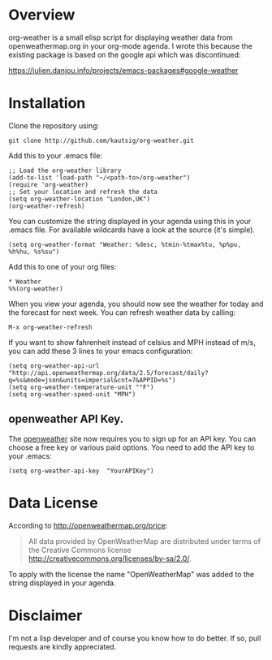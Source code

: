 * Overview
org-weather is a small elisp script for displaying weather data from
openweathermap.org in your org-mode agenda. I wrote this because the
existing package is based on the google api which was discontinued:

https://julien.danjou.info/projects/emacs-packages#google-weather

* Installation
Clone the repository using:

: git clone http://github.com/kautsig/org-weather.git

Add this to your .emacs file:

: ;; Load the org-weather library
: (add-to-list 'load-path "~/<path-to>/org-weather")
: (require 'org-weather)
: ;; Set your location and refresh the data
: (setq org-weather-location "London,UK")
: (org-weather-refresh)

You can customize the string displayed in your agenda using this in
your .emacs file. For available wildcards have a look at the source
(it's simple).

: (setq org-weather-format "Weather: %desc, %tmin-%tmax%tu, %p%pu, %h%hu, %s%su")

Add this to one of your org files:

: * Weather
: %%(org-weather)

When you view your agenda, you should now see the weather for today
and the forecast for next week. You can refresh weather data by
calling:

: M-x org-weather-refresh

If you want to show fahrenheit instead of celsius and MPH instead of m/s, you can add these 3
lines to your emacs configuration:

: (setq org-weather-api-url "http://api.openweathermap.org/data/2.5/forecast/daily?q=%s&mode=json&units=imperial&cnt=7&APPID=%s")
: (setq org-weather-temperature-unit "°F")
: (setq org-weather-speed-unit "MPH")

** openweather API Key.
The [[http://openweathermap.org/api][openweather]]  site now requires you to sign up for an API key. You
can choose a free key or various paid options. You need to add the API
key to your .emacs:

: (setq org-weather-api-key  "YourAPIKey")

* Data License

According to http://openweathermap.org/price:

#+BEGIN_QUOTE
All data provided by OpenWeatherMap are distributed under terms of the
Creative Commons license
http://creativecommons.org/licenses/by-sa/2.0/.
#+END_QUOTE

To apply with the license the name "OpenWeatherMap" was added to the
string displayed in your agenda.

* Disclaimer
I'm not a lisp developer and of course you know how to do better. If
so, pull requests are kindly appreciated.
